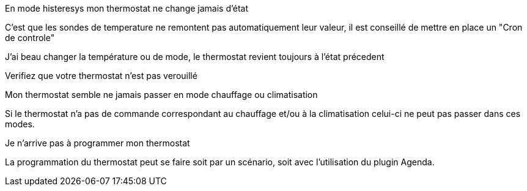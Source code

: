 [panel,danger]
.En mode histeresys mon thermostat ne change jamais d'état
--
C'est que les sondes de temperature ne remontent pas automatiquement leur valeur, il est conseillé de mettre en place un "Cron de controle"
--

[panel,danger]
.J'ai beau changer la température ou de mode, le thermostat revient toujours à l'état précedent
--
Verifiez que votre thermostat n'est pas verouillé 
--

[panel,danger]
.Mon thermostat semble ne jamais passer en mode chauffage ou climatisation
--
Si le thermostat n'a pas de commande correspondant au chauffage et/ou à la climatisation celui-ci ne peut pas passer dans ces modes.
--

[panel,danger]
.Je n'arrive pas à programmer mon thermostat
--
La programmation du thermostat peut se faire soit par un scénario, soit avec l'utilisation du plugin Agenda.
--